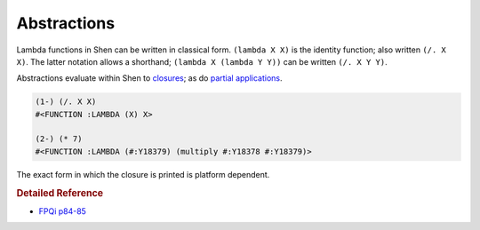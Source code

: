 .. _abstractions:

Abstractions
============

Lambda functions in Shen can be written in classical form. ``(lambda X X)`` is the identity function; also written ``(/. X X)``. The latter notation allows a shorthand; 
``(lambda X (lambda Y Y))`` can be written ``(/. X Y Y)``.

Abstractions evaluate within Shen to `closures`_; as do `partial applications`_.

.. code-block:: shen

    (1-) (/. X X)
    #<FUNCTION :LAMBDA (X) X>
    
    (2-) (* 7)
    #<FUNCTION :LAMBDA (#:Y18379) (multiply #:Y18378 #:Y18379)>

The exact form in which the closure is printed is platform dependent.

.. rubric:: Detailed Reference

- `FPQi p84-85`_

.. _closures: http://en.wikipedia.org/wiki/Closure_(computer_science)
.. _partial applications: http://en.wikipedia.org/wiki/Partial_application
.. _FPQi p84-85: http://www.shenlanguage.org/Documentation/Reference/FPQi/page084.htm
